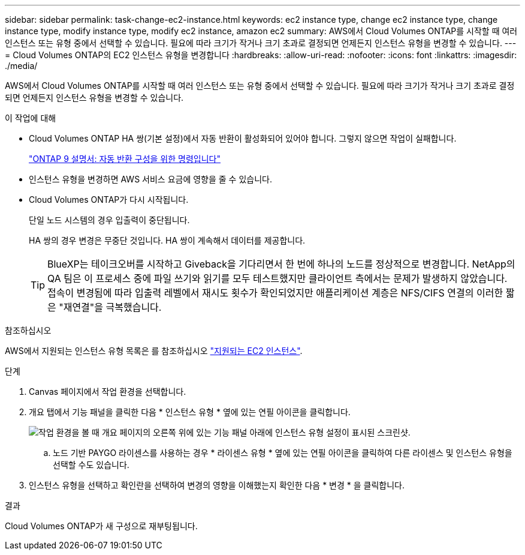 ---
sidebar: sidebar 
permalink: task-change-ec2-instance.html 
keywords: ec2 instance type, change ec2 instance type, change instance type, modify instance type, modify ec2 instance, amazon ec2 
summary: AWS에서 Cloud Volumes ONTAP를 시작할 때 여러 인스턴스 또는 유형 중에서 선택할 수 있습니다. 필요에 따라 크기가 작거나 크기 초과로 결정되면 언제든지 인스턴스 유형을 변경할 수 있습니다. 
---
= Cloud Volumes ONTAP의 EC2 인스턴스 유형을 변경합니다
:hardbreaks:
:allow-uri-read: 
:nofooter: 
:icons: font
:linkattrs: 
:imagesdir: ./media/


[role="lead"]
AWS에서 Cloud Volumes ONTAP를 시작할 때 여러 인스턴스 또는 유형 중에서 선택할 수 있습니다. 필요에 따라 크기가 작거나 크기 초과로 결정되면 언제든지 인스턴스 유형을 변경할 수 있습니다.

.이 작업에 대해
* Cloud Volumes ONTAP HA 쌍(기본 설정)에서 자동 반환이 활성화되어 있어야 합니다. 그렇지 않으면 작업이 실패합니다.
+
http://docs.netapp.com/ontap-9/topic/com.netapp.doc.dot-cm-hacg/GUID-3F50DE15-0D01-49A5-BEFD-D529713EC1FA.html["ONTAP 9 설명서: 자동 반환 구성을 위한 명령입니다"^]

* 인스턴스 유형을 변경하면 AWS 서비스 요금에 영향을 줄 수 있습니다.
* Cloud Volumes ONTAP가 다시 시작됩니다.
+
단일 노드 시스템의 경우 입출력이 중단됩니다.

+
HA 쌍의 경우 변경은 무중단 것입니다. HA 쌍이 계속해서 데이터를 제공합니다.

+

TIP: BlueXP는 테이크오버를 시작하고 Giveback을 기다리면서 한 번에 하나의 노드를 정상적으로 변경합니다. NetApp의 QA 팀은 이 프로세스 중에 파일 쓰기와 읽기를 모두 테스트했지만 클라이언트 측에서는 문제가 발생하지 않았습니다. 접속이 변경됨에 따라 입출력 레벨에서 재시도 횟수가 확인되었지만 애플리케이션 계층은 NFS/CIFS 연결의 이러한 짧은 "재연결"을 극복했습니다.



.참조하십시오
AWS에서 지원되는 인스턴스 유형 목록은 를 참조하십시오 link:https://docs.netapp.com/us-en/cloud-volumes-ontap-relnotes/reference-configs-aws.html#supported-ec2-compute["지원되는 EC2 인스턴스"^].

.단계
. Canvas 페이지에서 작업 환경을 선택합니다.
. 개요 탭에서 기능 패널을 클릭한 다음 * 인스턴스 유형 * 옆에 있는 연필 아이콘을 클릭합니다.
+
image:screenshot_features_instance_type.png["작업 환경을 볼 때 개요 페이지의 오른쪽 위에 있는 기능 패널 아래에 인스턴스 유형 설정이 표시된 스크린샷."]

+
.. 노드 기반 PAYGO 라이센스를 사용하는 경우 * 라이센스 유형 * 옆에 있는 연필 아이콘을 클릭하여 다른 라이센스 및 인스턴스 유형을 선택할 수도 있습니다.


. 인스턴스 유형을 선택하고 확인란을 선택하여 변경의 영향을 이해했는지 확인한 다음 * 변경 * 을 클릭합니다.


.결과
Cloud Volumes ONTAP가 새 구성으로 재부팅됩니다.
